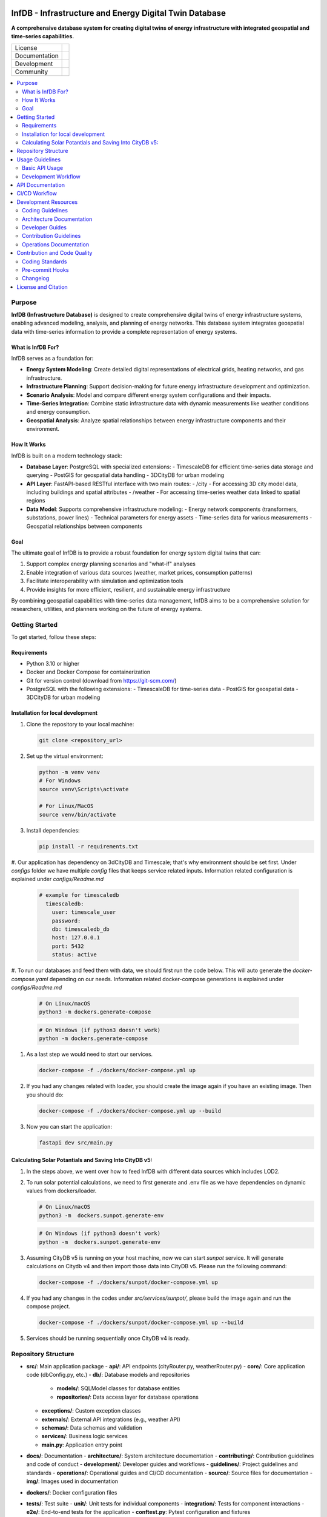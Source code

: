 
.. figure:: docs/img/logo_TUM.png
    :width: 200px
    :target: https://gitlab.lrz.de/tum-ens/super-repo
    :alt: Repo logo

==========
InfDB - Infrastructure and Energy Digital Twin Database
==========



**A comprehensive database system for creating digital twins of energy infrastructure with integrated geospatial and time-series capabilities.**

.. list-table::
   :widths: auto

   * - License
     - |badge_license|
   * - Documentation
     - |badge_documentation|
   * - Development
     - |badge_issue_open| |badge_issue_closes| |badge_pr_open| |badge_pr_closes|
   * - Community
     - |badge_contributing| |badge_contributors| |badge_repo_counts|

.. contents::
    :depth: 2
    :local:
    :backlinks: top

Purpose
============
**InfDB (Infrastructure Database)** is designed to create comprehensive digital twins of energy infrastructure systems, enabling advanced modeling, analysis, and planning of energy networks. This database system integrates geospatial data with time-series information to provide a complete representation of energy systems.

What is InfDB For?
-----------------
InfDB serves as a foundation for:

- **Energy System Modeling**: Create detailed digital representations of electrical grids, heating networks, and gas infrastructure.
- **Infrastructure Planning**: Support decision-making for future energy infrastructure development and optimization.
- **Scenario Analysis**: Model and compare different energy system configurations and their impacts.
- **Time-Series Integration**: Combine static infrastructure data with dynamic measurements like weather conditions and energy consumption.
- **Geospatial Analysis**: Analyze spatial relationships between energy infrastructure components and their environment.

How It Works
-----------
InfDB is built on a modern technology stack:

- **Database Layer**: PostgreSQL with specialized extensions:
  - TimescaleDB for efficient time-series data storage and querying
  - PostGIS for geospatial data handling
  - 3DCityDB for urban modeling

- **API Layer**: FastAPI-based RESTful interface with two main routes:
  - /city - For accessing 3D city model data, including buildings and spatial attributes
  - /weather - For accessing time-series weather data linked to spatial regions

- **Data Model**: Supports comprehensive infrastructure modeling:
  - Energy network components (transformers, substations, power lines)
  - Technical parameters for energy assets
  - Time-series data for various measurements
  - Geospatial relationships between components

Goal
----
The ultimate goal of InfDB is to provide a robust foundation for energy system digital twins that can:

1. Support complex energy planning scenarios and "what-if" analyses
2. Enable integration of various data sources (weather, market prices, consumption patterns)
3. Facilitate interoperability with simulation and optimization tools
4. Provide insights for more efficient, resilient, and sustainable energy infrastructure

By combining geospatial capabilities with time-series data management, InfDB aims to be a comprehensive solution for researchers, utilities, and planners working on the future of energy systems.


Getting Started
===============
To get started, follow these steps:

Requirements
------------
- Python 3.10 or higher
- Docker and Docker Compose for containerization
- Git for version control (download from https://git-scm.com/)
- PostgreSQL with the following extensions:
  - TimescaleDB for time-series data
  - PostGIS for geospatial data
  - 3DCityDB for urban modeling

Installation for local development
----------------------------------
#. Clone the repository to your local machine:

   .. code-block:: bash

      git clone <repository_url>

#. Set up the virtual environment:

   .. code-block:: bash

      python -m venv venv
      # For Windows
      source venv\Scripts\activate

      # For Linux/MacOS
      source venv/bin/activate


#. Install dependencies:

   .. code-block:: bash

      pip install -r requirements.txt

#. Our application has dependency on 3dCityDB and Timescale; that's why environment should be set first. 
Under `configs` folder we have multiple `config` files that keeps service related inputs.
Information related configuration is explained under `configs/Readme.md`
   
   .. code-block:: bash

    # example for timescaledb
      timescaledb:
        user: timescale_user
        password:
        db: timescaledb_db
        host: 127.0.0.1 
        port: 5432
        status: active

#. To run our databases and feed them with data, we should first run the code below. This will auto generate the `docker-compose.yaml` depending on our needs. 
Information related docker-compose generations is explained under `configs/Readme.md`

   .. code-block:: bash

      # On Linux/macOS
      python3 -m dockers.generate-compose

   .. code-block:: bash

      # On Windows (if python3 doesn't work)
      python -m dockers.generate-compose

#. As a last step we would need to start our services.

   .. code-block:: bash

      docker-compose -f ./dockers/docker-compose.yml up

#. If you had any changes related with loader, you should create the image again if you have an existing image. Then you should do:

   .. code-block:: bash

      docker-compose -f ./dockers/docker-compose.yml up --build

#. Now you can start the application:

   .. code-block:: bash

    fastapi dev src/main.py


Calculating Solar Potantials and Saving Into CityDB v5:
-------------------------------------------------------

#. In the steps above, we went over how to feed InfDB with different data sources which includes LOD2.

#. To run solar potential calculations, we need to first generate and .env file as we have dependencies on dynamic values from dockers/loader.

   .. code-block:: bash

      # On Linux/macOS
      python3 -m  dockers.sunpot.generate-env

   .. code-block:: bash

      # On Windows (if python3 doesn't work)
      python -m  dockers.sunpot.generate-env

#. Assuming CityDB v5 is running on your host machine, now we can start `sunpot` service. It will generate calculations on Citydb v4 and then import those data into CityDB v5. Please run the following command:
   
   .. code-block:: bash

      docker-compose -f ./dockers/sunpot/docker-compose.yml up

#. If you had any changes in the codes under `src/services/sunpot/`, please build the image again and run the compose project.

   .. code-block:: bash

      docker-compose -f ./dockers/sunpot/docker-compose.yml up --build

#. Services should be running sequentially once CityDB v4 is ready.

Repository Structure
====================

- **src/**: Main application package
  - **api/**: API endpoints (cityRouter.py, weatherRouter.py)
  - **core/**: Core application code (dbConfig.py, etc.)
  - **db/**: Database models and repositories
    - **models/**: SQLModel classes for database entities
    - **repositories/**: Data access layer for database operations
  - **exceptions/**: Custom exception classes
  - **externals/**: External API integrations (e.g., weather API)
  - **schemas/**: Data schemas and validation
  - **services/**: Business logic services
  - **main.py**: Application entry point
- **docs/**: Documentation
  - **architecture/**: System architecture documentation
  - **contributing/**: Contribution guidelines and code of conduct
  - **development/**: Developer guides and workflows
  - **guidelines/**: Project guidelines and standards
  - **operations/**: Operational guides and CI/CD documentation
  - **source/**: Source files for documentation
  - **img/**: Images used in documentation
- **dockers/**: Docker configuration files
- **tests/**: Test suite
  - **unit/**: Unit tests for individual components
  - **integration/**: Tests for component interactions
  - **e2e/**: End-to-end tests for the application
  - **conftest.py**: Pytest configuration and fixtures


Usage Guidelines
================

Basic API Usage
--------------

InfDB provides a RESTful API for interacting with energy infrastructure data:

#. **City Data API**: Access 3D city model data and raster information

   .. code-block:: bash

      # Generate rasters at a specific resolution
      curl -X POST "http://localhost:8000/city/rasters?resolution=100"

      # Get all raster centers at a specific resolution
      curl -X GET "http://localhost:8000/city/rasters?resolution=100"

      # Get the raster center for a specific building
      curl -X GET "http://localhost:8000/city/rasters/building/123?resolution=100"

#. **Weather Data API**: Access time-series weather data linked to spatial regions

   .. code-block:: bash

      # Insert historical weather data
      curl -X POST "http://localhost:8000/weather/weather-data/100" \
         -H "Content-Type: application/json" \
         -d '{"dateRange": {"startDate": "2023-01-01", "endDate": "2023-01-31"}, "sensorNames": ["temperature", "humidity"]}'

      # Get weather data for a specific building and time range
      curl -X GET "http://localhost:8000/weather/weather-data/100?buildingId=123&startTime=2023-01-01T00:00:00&endTime=2023-01-31T23:59:59"

Development Workflow
-------------------
#. **Set up the environment** following the installation instructions.
#. **Open an issue** to discuss new features, bugs, or changes.
#. **Create a new branch** for each feature or bug fix based on an issue.
#. **Implement the changes** following the coding guidelines.
#. **Write tests** for new functionality or bug fixes.
#. **Run tests** to ensure the code works as expected.
#. **Create a merge request** to integrate your changes.
#. **Address review comments** and update your code as needed.
#. **Merge the changes** after approval.

API Documentation
===============
FastAPI provides built-in OpenAPI documentation for exploring and testing the API:

- **Swagger UI**: Access interactive API documentation at http://127.0.0.1:8000/docs
- **ReDoc**: View alternative API documentation at http://127.0.0.1:8000/redoc

The documentation includes:

- Detailed endpoint descriptions
- Request and response schemas
- Authentication requirements
- Example requests
- Try-it-out functionality for testing endpoints directly

You can also download the OpenAPI specification in JSON format at http://127.0.0.1:8000/openapi.json


CI/CD Workflow
==============

The CI/CD workflow is set up using GitLab CI/CD.
The workflow runs tests, checks code style, and builds the documentation on every push to the repository.
You can view workflow results directly in the repository's CI/CD section.
For detailed information about the CI/CD workflow, see the `CI/CD Guide <docs/operations/CI_CD_Guide.md>`_.

Development Resources
=====================
The following resources are available to help developers understand and contribute to the project:

Coding Guidelines
-----------------
The `Coding Guidelines <docs/guidelines/coding_guidelines.md>`_ document outlines the coding standards and best practices for the project.
Start here when trying to understand the project as a developer.

Architecture Documentation
--------------------------
The `Architecture Documentation <docs/architecture/index.rst>`_ provides an overview of the system architecture, including the database schema, components, and integration points.

Developer Guides
----------------
- `Development Setup Guide <docs/development/setup.md>`_: Comprehensive instructions for setting up a development environment
- `Contribution Workflow <docs/development/workflow.md>`_: Step-by-step process for contributing to the project
- `API Development Guide <docs/development/api_guide.md>`_: Information for developers who want to use or extend the API
- `Database Schema Documentation <docs/development/database_schema.md>`_: Detailed information about the database schema

Contribution Guidelines
-----------------------
- `Contributing Guide <docs/contributing/CONTRIBUTING.md>`_: Guidelines for contributing to the project
- `Code of Conduct <docs/contributing/CODE_OF_CONDUCT.md>`_: Community standards and expectations
- `Release Procedure <docs/contributing/RELEASE_PROCEDURE.md>`_: Process for creating new releases

Operations Documentation
------------------------
- `CI/CD Guide <docs/operations/CI_CD_Guide.md>`_: Detailed information about the CI/CD workflow

Contribution and Code Quality
=============================
Everyone is invited to develop this repository with good intentions.
Please follow the workflow described in the `CONTRIBUTING.md <docs/contributing/CONTRIBUTING.md>`_.

Coding Standards
----------------
This repository follows consistent coding styles. Refer to `CONTRIBUTING.md <docs/contributing/CONTRIBUTING.md>`_ and the `Coding Guidelines <docs/guidelines/coding_guidelines.md>`_ for detailed standards.

Pre-commit Hooks
----------------
Pre-commit hooks are configured to check code quality before commits, helping enforce standards.

Changelog
---------
The changelog is maintained in the `CHANGELOG.md <CHANGELOG.md>`_ file.
It lists all changes made to the repository.
Follow instructions there to document any updates.

License and Citation
====================
| The code of this repository is licensed under the **MIT License** (MIT).
| See `LICENSE <LICENSE>`_ for rights and obligations.
| See the *Cite this repository* function or `CITATION.cff <CITATION.cff>`_ for citation of this repository.
| Copyright: `TU Munich - ENS <https://www.epe.ed.tum.de/en/ens/homepage/>`_ | `MIT <LICENSE>`_


.. |badge_license| image:: https://img.shields.io/badge/license-MIT-blue
    :target: LICENSE
    :alt: License

.. |badge_documentation| image:: https://img.shields.io/badge/docs-available-brightgreen
    :target: https://gitlab.lrz.de/tum-ens/need/database
    :alt: Documentation

.. |badge_contributing| image:: https://img.shields.io/badge/contributions-welcome-brightgreen
    :target: docs/contributing/CONTRIBUTING.md
    :alt: contributions

.. |badge_contributors| image:: https://img.shields.io/badge/contributors-0-orange
    :alt: contributors

.. |badge_repo_counts| image:: https://img.shields.io/badge/repo-count-brightgreen
    :alt: repository counter

.. |badge_issue_open| image:: https://img.shields.io/badge/issues-open-blue
    :target: https://gitlab.lrz.de/tum-ens/need/database/-/issues
    :alt: open issues

.. |badge_issue_closes| image:: https://img.shields.io/badge/issues-closed-green
    :target: https://gitlab.lrz.de/tum-ens/need/database/-/issues
    :alt: closed issues

.. |badge_pr_open| image:: https://img.shields.io/badge/merge_requests-open-blue
    :target: https://gitlab.lrz.de/tum-ens/need/database/-/merge_requests
    :alt: open merge requests

.. |badge_pr_closes| image:: https://img.shields.io/badge/merge_requests-closed-green
    :target: https://gitlab.lrz.de/tum-ens/need/database/-/merge_requests
    :alt: closed merge requests
